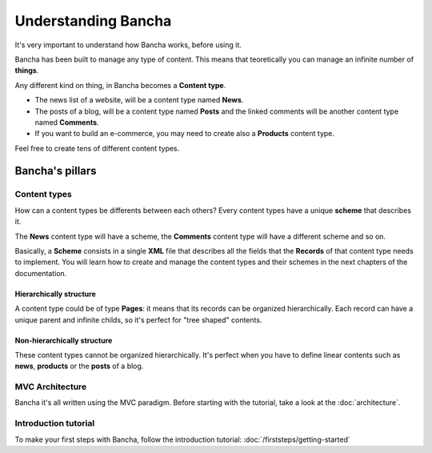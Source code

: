 #################################
Understanding Bancha
#################################

It's very important to understand how Bancha works, before using it.

Bancha has been built to manage any type of content. This means that teoretically you can manage an infinite number of **things**.

Any different kind on thing, in Bancha becomes a **Content type**.

* The news list of a website, will be a content type named **News**.
* The posts of a blog, will be a content type named **Posts** and the linked comments will be another content type named **Comments**.
* If you want to build an e-commerce, you may need to create also a **Products** content type.

Feel free to create tens of different content types.

================
Bancha's pillars
================

-------------
Content types
-------------

How can a content types be differents between each others?
Every content types have a unique **scheme** that describes it.

The **News** content type will have a scheme, the **Comments** content type will have a different scheme and so on.

Basically, a **Scheme** consists in a single **XML** file that describes all the fields that the **Records** of that content type needs to implement.
You will learn how to create and manage the content types and their schemes in the next chapters of the documentation.


^^^^^^^^^^^^^^^^^^^^^^^^
Hierarchically structure
^^^^^^^^^^^^^^^^^^^^^^^^

A content type could be of type **Pages**: it means that its records can be organized hierarchically. Each record can have a unique parent and infinite childs, so it's perfect for "tree shaped" contents.


^^^^^^^^^^^^^^^^^^^^^^^^^^^^
Non-hierarchically structure
^^^^^^^^^^^^^^^^^^^^^^^^^^^^

These content types cannot be organized hierarchically. It's perfect when you have to define linear contents such as **news**, **products** or the **posts** of a blog.


----------------
MVC Architecture
----------------

Bancha it's all written using the MVC paradigm.
Before starting with the tutorial, take a look at the :doc:`architecture`.


---------------------
Introduction tutorial
---------------------

To make your first steps with Bancha, follow the introduction tutorial: :doc:`/firststeps/getting-started`